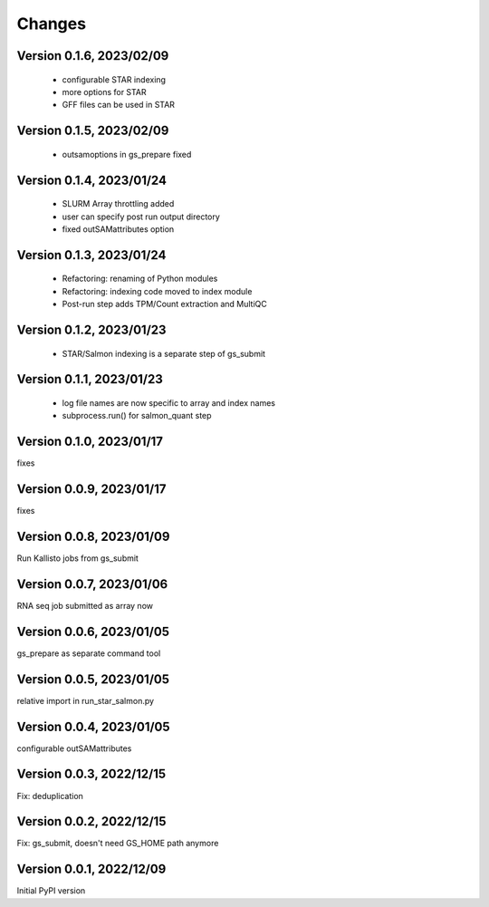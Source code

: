 Changes
=======

Version 0.1.6, 2023/02/09
-------------------------

  - configurable STAR indexing
  - more options for STAR
  - GFF files can be used in STAR

Version 0.1.5, 2023/02/09
-------------------------

  - outsamoptions in gs_prepare fixed

Version 0.1.4, 2023/01/24
-------------------------

  - SLURM Array throttling added
  - user can specify post run output directory
  - fixed outSAMattributes option

Version 0.1.3, 2023/01/24
-------------------------

  - Refactoring: renaming of Python modules
  - Refactoring: indexing code moved to index module
  - Post-run step adds TPM/Count extraction and MultiQC

Version 0.1.2, 2023/01/23
-------------------------

  - STAR/Salmon indexing is a separate step of gs_submit

Version 0.1.1, 2023/01/23
-------------------------

  - log file names are now specific to array and index names
  - subprocess.run() for salmon_quant step

Version 0.1.0, 2023/01/17
-------------------------

fixes

Version 0.0.9, 2023/01/17
-------------------------

fixes

Version 0.0.8, 2023/01/09
-------------------------

Run Kallisto jobs from gs_submit

Version 0.0.7, 2023/01/06
-------------------------

RNA seq job submitted as array now

Version 0.0.6, 2023/01/05
-------------------------

gs_prepare as separate command tool

Version 0.0.5, 2023/01/05
-------------------------

relative import in run_star_salmon.py

Version 0.0.4, 2023/01/05
-------------------------

configurable outSAMattributes

Version 0.0.3, 2022/12/15
-------------------------

Fix: deduplication

Version 0.0.2, 2022/12/15
-------------------------

Fix: gs_submit, doesn't need GS_HOME path anymore

Version 0.0.1, 2022/12/09
-------------------------

Initial PyPI version
